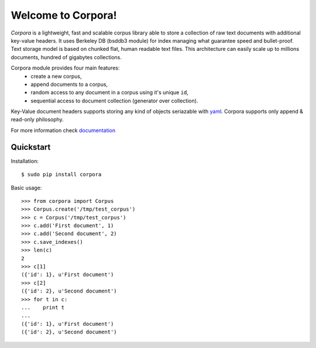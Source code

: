 Welcome to Corpora!
===================
*Corpora* is a lightweight, fast and scalable corpus library able to store a collection of raw text documents with additional key-value headers. It uses Berkeley DB (bsddb3 module) for index managing what guarantee speed and bullet-proof. Text storage model is based on chunked flat, human readable text files. This architecture can easily scale up to millions documents, hundred of gigabytes collections.

Corpora module provides four main features:
  * create a new corpus,
  * append documents to a corpus,
  * random access to any document in a corpus using it's unique ``id``,
  * sequential access to document collection (generator over collection).

Key-Value document headers supports storing any kind of objects seriazable with yaml_. Corpora supports only append & read-only philosophy.

For more information check documentation_

.. _documentation: https://corpora.readthedocs.org/en/latest/
.. _yaml: http://www.yaml.org/

Quickstart
----------
Installation:
::

    $ sudo pip install corpora

Basic usage:
::
   
    >>> from corpora import Corpus
    >>> Corpus.create('/tmp/test_corpus')
    >>> c = Corpus('/tmp/test_corpus')
    >>> c.add('First document', 1)
    >>> c.add('Second document', 2)
    >>> c.save_indexes()
    >>> len(c)
    2
    >>> c[1]
    ({'id': 1}, u'First document')
    >>> c[2]
    ({'id': 2}, u'Second document')
    >>> for t in c:
    ...    print t
    ... 
    ({'id': 1}, u'First document')
    ({'id': 2}, u'Second document')
